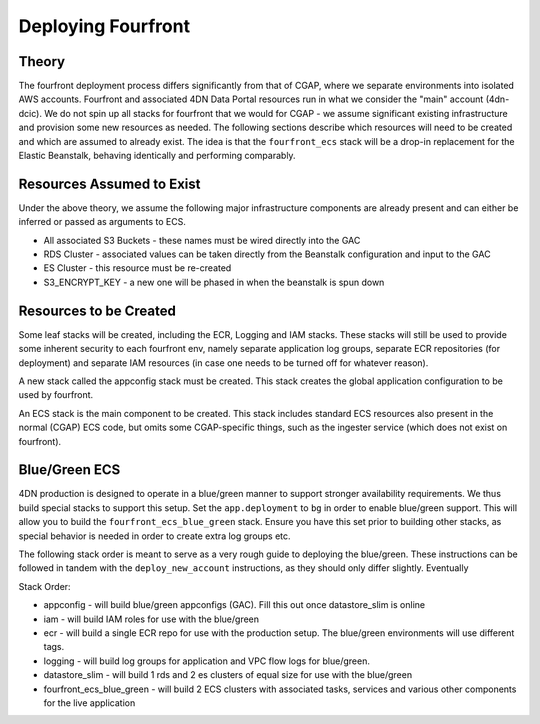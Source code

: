 ===================
Deploying Fourfront
===================

Theory
------

The fourfront deployment process differs significantly from that of CGAP, where we
separate environments into isolated AWS accounts. Fourfront and associated 4DN Data
Portal resources run in what we consider the "main" account (4dn-dcic). We do not spin
up all stacks for fourfront that we would for CGAP - we assume significant existing
infrastructure and provision some new resources as needed. The following sections describe
which resources will need to be created and which are assumed to already exist. The idea
is that the ``fourfront_ecs`` stack will be a drop-in replacement for the Elastic
Beanstalk, behaving identically and performing comparably.

Resources Assumed to Exist
--------------------------

Under the above theory, we assume the following major infrastructure components are
already present and can either be inferred or passed as arguments to ECS.

* All associated S3 Buckets - these names must be wired directly into the GAC
* RDS Cluster - associated values can be taken directly from the Beanstalk configuration and input to the GAC
* ES Cluster - this resource must be re-created
* S3_ENCRYPT_KEY - a new one will be phased in when the beanstalk is spun down

Resources to be Created
-----------------------

Some leaf stacks will be created, including the ECR, Logging and IAM stacks. These stacks
will still be used to provide some inherent security to each fourfront env, namely separate
application log groups, separate ECR repositories (for deployment) and separate IAM
resources (in case one needs to be turned off for whatever reason).

A new stack called the appconfig stack must be created. This stack creates the global application
configuration to be used by fourfront.

An ECS stack is the main component to be created. This stack includes standard ECS resources
also present in the normal (CGAP) ECS code, but omits some CGAP-specific things, such as
the ingester service (which does not exist on fourfront).


Blue/Green ECS
--------------

4DN production is designed to operate in a blue/green manner to support
stronger availability requirements. We thus build special stacks to support
this setup.
Set the ``app.deployment`` to ``bg`` in order to enable blue/green support.
This will allow you to build the ``fourfront_ecs_blue_green`` stack. Ensure
you have this set prior to building other stacks, as special behavior is
needed in order to create extra log groups etc.

The following stack order is meant to serve as a very rough guide to
deploying the blue/green. These instructions can be followed in tandem
with the ``deploy_new_account`` instructions, as they should only differ
slightly. Eventually

Stack Order:

* appconfig - will build blue/green appconfigs (GAC). Fill this out once datastore_slim is online
* iam - will build IAM roles for use with the blue/green
* ecr - will build a single ECR repo for use with the production setup. The blue/green environments will use different tags.
* logging - will build log groups for application and VPC flow logs for blue/green.
* datastore_slim - will build 1 rds and 2 es clusters of equal size for use with the blue/green
* fourfront_ecs_blue_green - will build 2 ECS clusters with associated tasks, services and various other components for the live application
